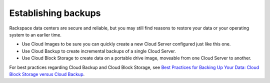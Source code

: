 .. _backups:

--------------------
Establishing backups
--------------------
Rackspace data centers are secure and reliable, but you may still find
reasons to restore your data or your operating system to an earlier
time.

*  Use Cloud Images to be sure you can quickly create a new Cloud Server
   configured just like this one.

*  Use Cloud Backup to create incremental backups of a single Cloud
   Server.

*  Use Cloud Block Storage to create data on a portable drive image,
   moveable from one Cloud Server to another.

For best practices regarding Cloud Backup and Cloud Block Storage, see
`Best Practices for Backing Up Your Data: Cloud Block Storage versus Cloud Backup <http://www.rackspace.com/knowledge_center/article/best-practices-for-backing-up-your-data-cloud-block-storage-versus-cloud-backup>`__.
